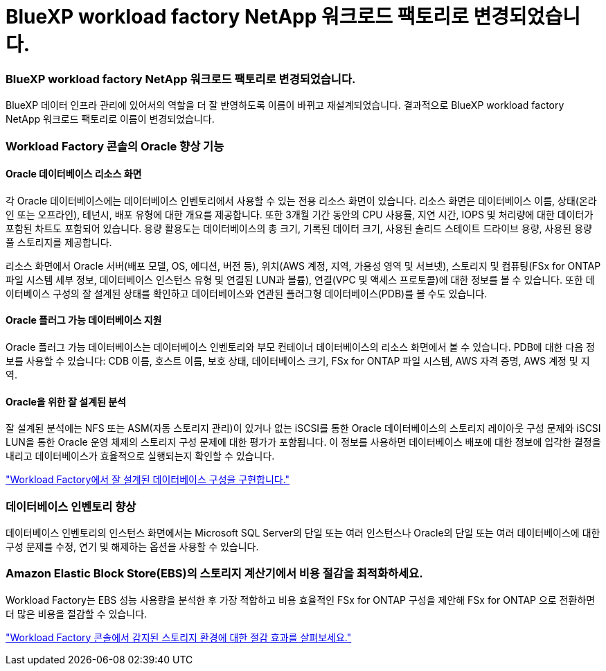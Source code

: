 = BlueXP workload factory NetApp 워크로드 팩토리로 변경되었습니다.
:allow-uri-read: 




=== BlueXP workload factory NetApp 워크로드 팩토리로 변경되었습니다.

BlueXP 데이터 인프라 관리에 있어서의 역할을 더 잘 반영하도록 이름이 바뀌고 재설계되었습니다. 결과적으로 BlueXP workload factory NetApp 워크로드 팩토리로 이름이 변경되었습니다.



=== Workload Factory 콘솔의 Oracle 향상 기능



==== Oracle 데이터베이스 리소스 화면

각 Oracle 데이터베이스에는 데이터베이스 인벤토리에서 사용할 수 있는 전용 리소스 화면이 있습니다. 리소스 화면은 데이터베이스 이름, 상태(온라인 또는 오프라인), 테넌시, 배포 유형에 대한 개요를 제공합니다. 또한 3개월 기간 동안의 CPU 사용률, 지연 시간, IOPS 및 처리량에 대한 데이터가 포함된 차트도 포함되어 있습니다. 용량 활용도는 데이터베이스의 총 크기, 기록된 데이터 크기, 사용된 솔리드 스테이트 드라이브 용량, 사용된 용량 풀 스토리지를 제공합니다.

리소스 화면에서 Oracle 서버(배포 모델, OS, 에디션, 버전 등), 위치(AWS 계정, 지역, 가용성 영역 및 서브넷), 스토리지 및 컴퓨팅(FSx for ONTAP 파일 시스템 세부 정보, 데이터베이스 인스턴스 유형 및 연결된 LUN과 볼륨), 연결(VPC 및 액세스 프로토콜)에 대한 정보를 볼 수 있습니다. 또한 데이터베이스 구성의 잘 설계된 상태를 확인하고 데이터베이스와 연관된 플러그형 데이터베이스(PDB)를 볼 수도 있습니다.



==== Oracle 플러그 가능 데이터베이스 지원

Oracle 플러그 가능 데이터베이스는 데이터베이스 인벤토리와 부모 컨테이너 데이터베이스의 리소스 화면에서 볼 수 있습니다. PDB에 대한 다음 정보를 사용할 수 있습니다: CDB 이름, 호스트 이름, 보호 상태, 데이터베이스 크기, FSx for ONTAP 파일 시스템, AWS 자격 증명, AWS 계정 및 지역.



==== Oracle을 위한 잘 설계된 분석

잘 설계된 분석에는 NFS 또는 ASM(자동 스토리지 관리)이 있거나 없는 iSCSI를 통한 Oracle 데이터베이스의 스토리지 레이아웃 구성 문제와 iSCSI LUN을 통한 Oracle 운영 체제의 스토리지 구성 문제에 대한 평가가 포함됩니다. 이 정보를 사용하면 데이터베이스 배포에 대한 정보에 입각한 결정을 내리고 데이터베이스가 효율적으로 실행되는지 확인할 수 있습니다.

link:https://docs.netapp.com/us-en/workload-databases/optimize-configurations.html["Workload Factory에서 잘 설계된 데이터베이스 구성을 구현합니다."]



=== 데이터베이스 인벤토리 향상

데이터베이스 인벤토리의 인스턴스 화면에서는 Microsoft SQL Server의 단일 또는 여러 인스턴스나 Oracle의 단일 또는 여러 데이터베이스에 대한 구성 문제를 수정, 연기 및 해제하는 옵션을 사용할 수 있습니다.



=== Amazon Elastic Block Store(EBS)의 스토리지 계산기에서 비용 절감을 최적화하세요.

Workload Factory는 EBS 성능 사용량을 분석한 후 가장 적합하고 비용 효율적인 FSx for ONTAP 구성을 제안해 FSx for ONTAP 으로 전환하면 더 많은 비용을 절감할 수 있습니다.

link:https://docs.netapp.com/us-en/workload-databases/explore-savings.html#explore-savings-for-detected-hosts["Workload Factory 콘솔에서 감지된 스토리지 환경에 대한 절감 효과를 살펴보세요."]
